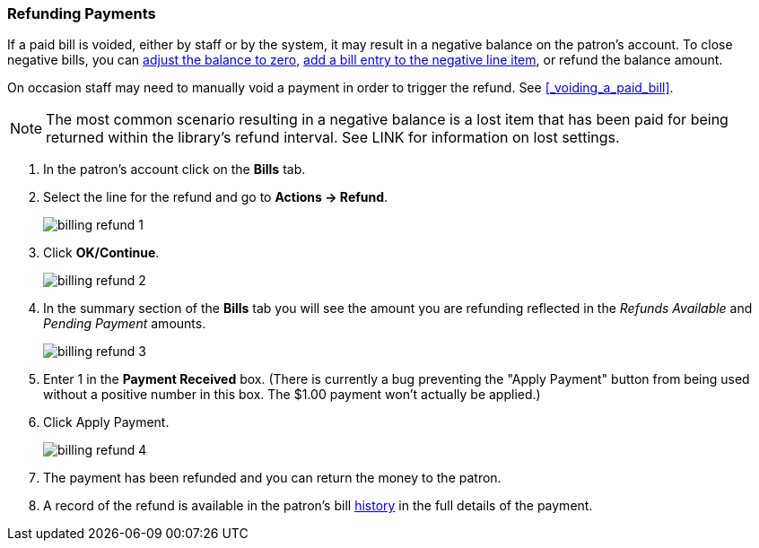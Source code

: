 Refunding Payments
~~~~~~~~~~~~~~~~~~
(((Refund)))

If a paid bill is voided, either by staff or by the system, it may result in a negative balance on the patron's
account.  To close negative bills, you can link:_adjusting_the_bill_balance_to_zero[adjust the balance to 
zero], link:_add_charge_to_existing_bill[add a bill entry to the negative line item], 
or refund the balance amount.

On occasion staff may need to manually void a payment in order to trigger the refund.  See 
xref:_voiding_a_paid_bill[].

[NOTE]
======
The most common scenario resulting in a negative balance is a lost item that has been paid for being 
returned within the library's refund interval.  See LINK for information on lost settings.
======

. In the patron's account click on the *Bills* tab.
. Select the line for the refund and go to *Actions → Refund*.
+
image:images/circ/billing-refund-1.png[scaledwidth="75%"]
+
. Click *OK/Continue*. 
+
image:images/circ/billing-refund-2.png[scaledwidth="75%"]
+
. In the summary section of the *Bills* tab you will see the amount you are refunding reflected in the 
_Refunds Available_ and _Pending Payment_ amounts.
+
image:images/circ/billing-refund-3.png[scaledwidth="75%"]
+
. Enter 1 in the *Payment Received* box.  (There is currently a bug preventing the "Apply Payment" button 
from being used without a positive number in this box.  The $1.00 payment won't actually be applied.)
. Click Apply Payment.
+
image:images/circ/billing-refund-4.png[scaledwidth="75%"]
+
. The payment has been refunded and you can return the money to the patron.
. A record of the refund is available in the patron's bill xref:_bill_history[history] in the full details 
of the payment.


